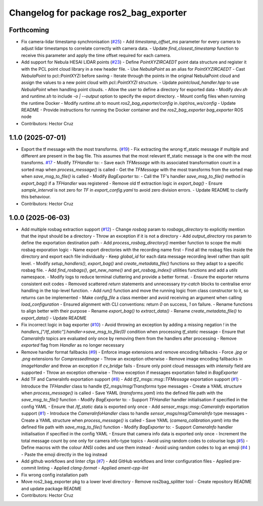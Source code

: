 ^^^^^^^^^^^^^^^^^^^^^^^^^^^^^^^^^^^^^^^
Changelog for package ros2_bag_exporter
^^^^^^^^^^^^^^^^^^^^^^^^^^^^^^^^^^^^^^^

Forthcoming
-----------
* Fix camera-lidar timestamp synchronisation (`#25 <https://github.com/ipab-rad/tartan_rosbag_exporter/issues/25>`_)
  - Add `timestamp_offset_ms` parameter for every camera to adjust
  lidar timestamps to correlate correctly with camera data.
  - Update `find_closest_timestamp` function to receive this parameter
  and apply the time offset required for each camera.
* Add support for Nebula HESAI LIDAR points (`#23 <https://github.com/ipab-rad/tartan_rosbag_exporter/issues/23>`_)
  - Define `PointXYZIRCAEDT` point data structure and register it
  with the PCL point cloud library in a new header file.
  - Use `NebulaPoint` as an alias for `PointXYZIRCAEDT`
  - Cast `NebulaPoint` to pcl::PointXYZI before saving
  - Iterate through the points in the original NebulaPoint cloud
  and assign the values to a new point cloud with `pcl::PointXYZI`
  structure.
  - Update `pointcloud_handler.hpp` to use `NebulaPoint` when
  handling point clouds.
  - Allow the user to define a directory for exported data
  - Modify `dev.sh` and `runtime.sh` to include `-o | --output` option to
  specify the export directory.
  - Mount config files when running the runtime Docker
  - Modify `runtime.sh` to mount `ros2_bag_exporter/config` in
  `/opt/ros_ws/config`
  - Update README
  - Provide instructions for running the Docker container and the
  `ros2_bag_exporter bag_exporter` ROS node
* Contributors: Hector Cruz

1.1.0 (2025-07-01)
------------------
* Export the tf message with the most transforms. (`#19 <https://github.com/ipab-rad/tartan_rosbag_exporter/issues/19>`_)
  - Fix extracting the wrong tf_static message if multiple and different
  are present in the bag file. This assumes that the most relevant
  tf_static message is the one with the most transforms. `#17 <https://github.com/ipab-rad/tartan_rosbag_exporter/issues/17>`_
  - Modify `TFHandler` to:
  - Save each `TFMessage` with its associated
  transformation count in a sorted map when `process_message()`
  is called
  - Get the `TFMessage` with the most transforms from the sorted map
  when `save_msg_to_file()` is called
  - Modify `BagExporter` to:
  - Call the TF's handler `save_msg_to_file()` method in `export_bag()`
  if a `TFHandler` was registered
  - Remove old tf extraction logic in `export_bag()`
  - Ensure `sample_interval` is not zero for `TF` in `export_config.yaml`
  to avoid zero division errors.
  - Update README to clarify this behaviour.
* Contributors: Hector Cruz

1.0.0 (2025-06-03)
------------------
* Add multiple rosbag extraction support (`#12 <https://github.com/ipab-rad/tartan_rosbag_exporter/issues/12>`_)
  - Change `rosbag` param to `rosbags_directory` to explicitly
  mention that the input should be a directory
  - Throw an exception if it is not a directory
  - Add `output_directory` ros param to define the exportation
  destination path
  - Add `process_rosbag_directory()` member function to scope the
  multi rosbag exporation logic
  - Name export directories with the recording name first
  - Find all the rosbag files inside the directory and export each file
  individually
  - Keep `global_id` for each data message recording level rather than
  split level.
  - Modify `setup_handlers()`, `export_bag()` and
  `create_metadata_file()` functions so they adapt to a specific
  rosbag file.
  - Add `find_rosbags()`, `get_new_name()` and `get_rosbag_index()`
  utilities functions and add a `utils` namespace.
  - Modify logs to reduce terminal cluttering and provide a better format.
  - Ensure the exporter returns consistent exit codes
  - Removed scattered `return` statements and unnecessary
  `try-catch` blocks to centralise error handling in the
  top-level function.
  - Add `run()` function and move the running logic from
  class constructor to it, so returns can be implemented
  - Make `config_file` a class member and avoid receiving an
  argument when calling `load_configuration`
  - Ensured alignment with CLI conventions:
  return `0` on success, `1` on failure.
  - Rename functions to align better with their purpose
  - Rename `export_bag()` to `extract_data()`
  - Rename `create_metadata_file()` to `export_data()`
  - Update README
* Fix incorrect logic in bag exporter (`#10 <https://github.com/ipab-rad/tartan_rosbag_exporter/issues/10>`_)
  - Avoid throwing an exception by adding a missing negation `!` in the
  `handlers\_["/tf_static"].handler->save_msg_to_file(0)` condition when
  processing `tf_static` message
  - Ensure that `CameraInfo` topics are evaluated only once by removing
  them from
  the handlers after processing
  - Remove `exported` flag from `Handler` as no longer necessary
* Remove handler format fallbacks (`#9 <https://github.com/ipab-rad/tartan_rosbag_exporter/issues/9>`_)
  - Enforce image extensions and remove  encoding fallbacks
  - Force `.jpg` or `.png` extensions for `CompressedImage`
  - Throw an exception otherwise
  - Remove image encoding fallbacks in `ImageHandler` and throw an
  exception
  if `cv_bridge` fails
  - Ensure only point cloud messages with `intensity` field are supported
  - Throw an exception otherwise
  - Throw exception if messages exportation failed in `BagExporter`
* Add TF and CameraInfo exportation support (`#8 <https://github.com/ipab-rad/tartan_rosbag_exporter/issues/8>`_)
  - Add `tf2_msgs::msg::TFMessage` exportation support (`#1 <https://github.com/ipab-rad/tartan_rosbag_exporter/issues/1>`_)
  - Introduce the `TFHandler` class to handle `tf2_msgs/msg/Transforms`
  type messages
  - Create a YAML structure when `process_message()` is called
  - Save YAML (`transforms.yaml`) into the defined file path with the
  `save_msg_to_file()` function
  - Modify `BagExporter` to:
  - Support `TFHandler` handler initialisation if specified in the config
  YAML
  - Ensure that `/tf_static` data is exported only once
  - Add `sensor_msgs::msg::CameraInfo` exportation support (`#1 <https://github.com/ipab-rad/tartan_rosbag_exporter/issues/1>`_)
  - Introduce the `CameraInfoHandler` class to handle
  `sensor_msgs/msg/CameraInfo` type messages
  - Create a YAML structure when `process_message()` is called
  - Save YAML (`camera_calibration.yaml`) into the defined file path with
  `save_msg_to_file()` function
  - Modify `BagExporter` to:
  - Support `CameraInfo` handler initialisation if specified in the config
  YAML
  - Ensure that camera info data is exported only once
  - Increment the total message count by one only for camera info-type
  topics
  - Avoid using random codes to colourise logs (`#5 <https://github.com/ipab-rad/tartan_rosbag_exporter/issues/5>`_)
  - Define macros with the colour ANSI codes and use them instead
  - Avoid using random codes to log an emoji (`#4 <https://github.com/ipab-rad/tartan_rosbag_exporter/issues/4>`_ )
  -  Paste the emoji directly  in the log instead
* Add github workflows and linter cfgs (`#7 <https://github.com/ipab-rad/tartan_rosbag_exporter/issues/7>`_)
  - Add GitHub workflows and linter configuration files
  - Applied pre-commit linting
  - Applied `clang-format`
  - Applied `ament-cpp-lint`
* Fix wrong config installation path
* Move ros2_bag_exporter pkg to a lower level directory
  - Remove ros2bag_splitter tool
  - Create repository README and update package README
* Contributors: Hector Cruz
